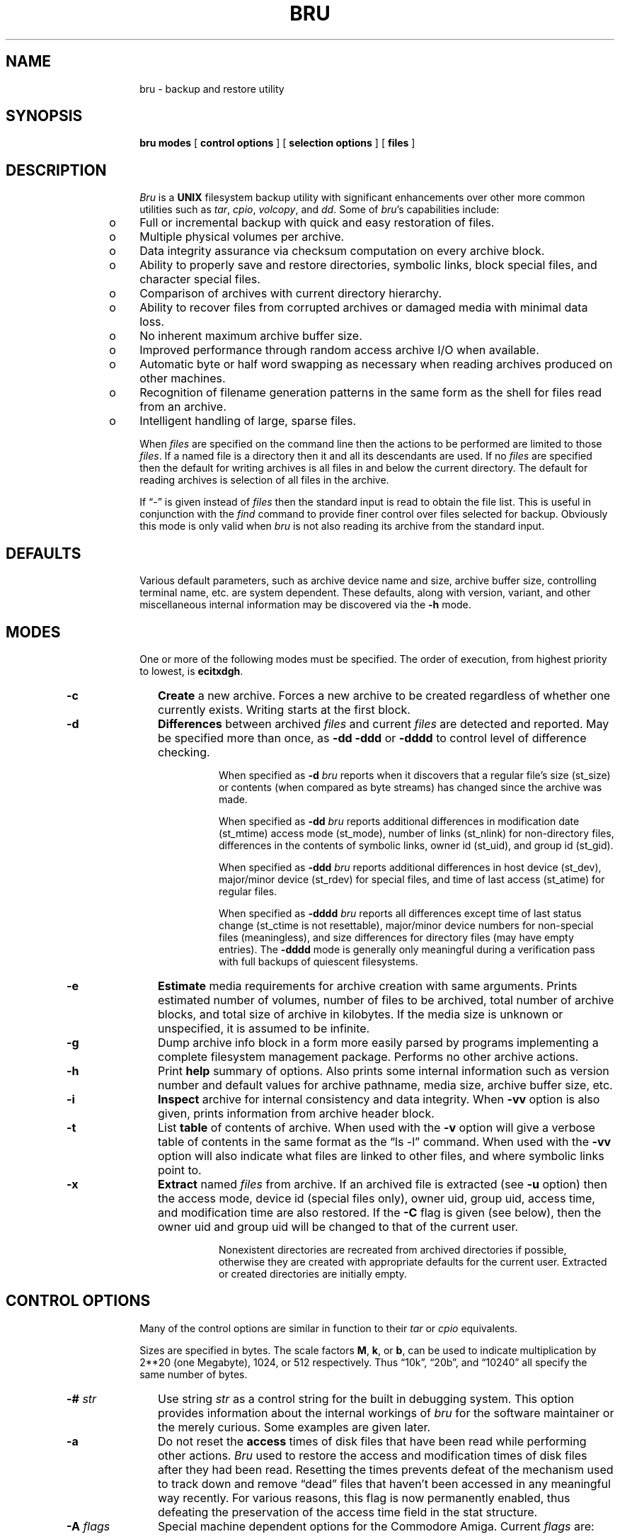 .\"	@(#)bru.1	5.24	15 Oct 1990
.\"
.\"	BRU (backup and restore utility)
.\"	Nroff/Troff manual page source
.\"
.\"	tbl bru.1 | nroff -man >bru.man
.\"	tbl bru.1 | troff -man | ...
.\"
.if n .ds lq ""
.if n .ds rq ""
.if t .ds lq ``
.if t .ds rq ''
.if n .ds BU o
.if t .ds BU \(bu
.\" Force the line length to be 6 inches, with equal margins.
.nr W 6i
.po 1.0i
.\"
.de TS
.RS 15
..
.de TE
.RE
..
.ad	
.TH BRU 1 "" " "
.SH NAME
bru \- backup and restore utility
.SH SYNOPSIS
.B bru\^
.B modes\^
[
.B control options
]
[
.B selection options
]
[
.B files
]
.SH DESCRIPTION
.ad
.I Bru\^
is a
.B UNIX\^
filesystem backup utility with significant enhancements
over other more common utilities such as
.IR tar ,
.IR cpio ,
.IR volcopy ,
and
.IR dd .
Some of 
.IR bru 's
capabilities include:
.sp 1
.RS 5
.PD 0
.TP 3
\*(BU
Full or incremental backup with quick and easy restoration
of files.
.TP 3
\*(BU
Multiple physical volumes per archive.
.TP 3
\*(BU
Data integrity assurance via checksum computation on every
archive block.
.TP 3
\*(BU
Ability to properly save and restore directories,
symbolic links,
block special files, and character special files.
.TP 3
\*(BU
Comparison of archives with current directory hierarchy.
.TP 3
\*(BU
Ability to recover files from corrupted archives or damaged media
with minimal data loss.
.TP 3
\*(BU
No inherent maximum archive buffer size.
.TP 3
\*(BU
Improved performance through random access archive I/O when
available.
.TP 3
\*(BU
Automatic byte or half word swapping as necessary when reading
archives produced on other machines.
.TP 3
\*(BU
Recognition of filename generation patterns in the same
form as the shell for files read from an archive.
.TP 3
\*(BU
Intelligent handling of large, sparse files.
.RE
.PD 1
.PP
When 
.I files\^
are specified on the command line then the actions to be
performed are limited to those
.IR files .
If a named file is a directory then it and all its descendants
are used.
If no
.I files\^
are specified then the default for writing archives is all files
in and below the current directory.
The default for reading archives is selection of all files in
the archive.
.PP
If \*(lq\-\*(rq is given instead of
.I files\^
then the standard input is read to obtain the file list.
This is useful in conjunction with the 
.I find\^
command to provide finer control over files selected for
backup.
Obviously this mode is only valid when 
.I bru\^
is not also reading its archive from the standard input.
.SH DEFAULTS
.ad
Various default parameters, such as archive device name
and size, archive buffer size, controlling terminal name,
etc. are system dependent.
These defaults, along with version, variant, and other
miscellaneous internal  information may be discovered
via the
.B \-h
mode.
.SH MODES
.ad
One or more of the following modes must be specified.
The order of execution, from highest priority to lowest, is 
.BR ecitxdgh .
.TP 10
.B \-c
.B Create\^
a new archive.
Forces a new archive to be created regardless of whether one
currently exists.
Writing starts at the first block.
.TP
.B \-d
.B Differences
between archived
.I files\^
and current
.I files\^
are detected and reported.
May be specified more than once, as
.B \-dd\^
.B \-ddd\^
or
.B \-dddd\^
to control level of difference checking.
.br
.sp
When specified as
.B \-d\^
.I bru\^
reports when it discovers that a regular file's size (st_size) or contents
(when compared as byte streams) has changed since the archive
was made.
.br
.sp
When specified as
.B \-dd\^
.I bru\^
reports additional differences in
modification date (st_mtime)
access mode (st_mode),
number of links (st_nlink) for non-directory files,
differences in the contents of symbolic links,
owner id (st_uid),
and
group id (st_gid).
.br
.sp
When specified as
.B \-ddd\^
.I bru\^
reports additional differences in
host device (st_dev),
major/minor device (st_rdev) for special files,
and
time of last access (st_atime) for regular files.
.br
.sp
When specified as 
.B \-dddd\^
.I bru\^
reports all differences except
time of last status change (st_ctime is not resettable),
major/minor device numbers for non-special files (meaningless),
and
size differences for directory files (may have empty entries).
The
.B \-dddd\^
mode is generally only meaningful during a verification
pass with full backups of
quiescent filesystems.
.TP
.B \-e
.B Estimate\^
media requirements for archive creation with same arguments.
Prints estimated number of volumes, number of files to be
archived, total number of archive blocks, and total size
of archive in kilobytes.
If the media size is unknown or unspecified,
it is assumed to be infinite.
.TP
.B \-g
Dump archive info block in a form more easily parsed by programs
implementing a complete filesystem management package.
Performs no other archive actions.
.TP
.B \-h
Print 
.B help\^
summary of options.
Also prints some internal information such as version number
and default values for archive pathname, media size,
archive buffer size, etc.
.TP
.B \-i
.B Inspect\^
archive for internal consistency and data integrity.
When
.B \-vv\^
option is also given, prints information from archive
header block.
.TP
.B \-t
List
.B table\^
of contents of archive.
When used with the
.B \-v\^
option will give a verbose table of contents in the same format as
the \*(lqls \-l\*(rq command.
When used with the
.B \-vv\^
option will also indicate what files are linked to other files,
and where symbolic links point to.
.TP
.B \-x
.B Extract\^
named
.I files\^
from archive.
If an archived file is extracted (see 
.B \-u\^
option) then the
access mode,
device id (special files only),
owner uid,
group uid,
access time,
and
modification time
are also restored.
If the
.B \-C
flag is given (see below),
then the owner uid and group uid will be changed to that of the current user.
.br
.sp
Nonexistent directories are recreated from archived directories
if possible, otherwise they are created with appropriate defaults
for the current user.
Extracted or created directories are initially empty.
.SH CONTROL OPTIONS
.ad
Many of the control options are similar in function to their
.I tar\^
or
.I cpio\^
equivalents.
.PP
Sizes are specified in bytes.
The scale factors
.BR M ,
.BR k ,
or
.BR b ,
can be used to indicate
multiplication by 2**20 (one Megabyte), 1024, or 512 respectively.
Thus
\*(lq10k\*(rq,
\*(lq20b\*(rq,
and
\*(lq10240\*(rq all specify the same number of
bytes.
.TP 10
.BI "\-# " str\^
Use string
.I str\^
as a control string for the built in debugging system.
This option provides information about the internal workings
of
.I bru\^
for the software maintainer or the merely curious.
Some examples are given later.
.TP
.B \-a
Do not reset the
.B access\^
times of disk files that have
been read while performing other actions.
.I Bru
used to
restore the access and modification times of disk files
after they had been read.
Resetting the times prevents defeat of the mechanism used to track
down and remove
\*(lqdead\*(rq files that haven't been accessed in any meaningful way recently.
For various reasons, this flag is now permanently enabled, thus defeating
the preservation of the access time field in the stat structure.
.TP
.BI "\-A " flags\^
Special machine dependent options for the Commodore Amiga.
Current
.I flags\^
are:
.sp 1
.RS 15
.PD 0
.TP 5
.B c
clear file archived bit after processing
.TP 5
.B i
ignore file archived bit for selecting files
.TP 5
.B r
reject files that have archived bit set
.TP 5
.B s
set file archived bit after processing
.RE
.PD 1
.TP
.BI "\-b " bsize\^
Use
.I bsize\^
as the archive input/output
.B buffer\^
size.
The minimum is the size of an archive block (2k or 2048 bytes)
and the maximum is determined by available
memory and I/O device limitations.
If
.I bsize\^
is not an even multiple of 2048 bytes, it will be rounded up.
Normally this option is only required with the
.B \-c\^
mode
since 
.I bru\^
writes this information in the archive header block.
If specified,
.I bsize\^
overrides any existing default value (generally 20k), whether built in or
read from the archive header.
.TP
.B \-B
Useful in shell scripts where
.I bru\^
is run in the
.B background
with no operator present.
Under these conditions,
.I bru\^
simply terminates with appropriate error messages and status,
rather than attempting interaction with the terminal.
.TP
.B \-C
Change the owner
.RB ( chown )
and group of each extracted file to the owner uid and group gid
of the current user.
Normally,
.I bru\^
will restore the owner and group to those recorded in the archive.
This flag causes bru to follow the system default,
with extracted files having the same owner and group as
the user running
.IR bru\^ ,
including Root.
(Under 4.2\ BSD, the default group is that of the directory in
which the file is created.)
.br
.sp
The
.B \-C
option is useful with archives imported from other systems.
In general, it should not be used by the operator or system
administrator when restoring saved files.
Use the
.B \-tv\^
option to see the owner and group of files stored in the archive.
.TP
.B \-D
Causes
.I bru\^
to use double buffering to the archive device on systems that have
System V style shared memory.
Depending upon hardware constraints, double buffering may dramatically
increase the archive device I/O rate, but may adversely affect the
error recovery algorithms.
.TP
.BI "\-f " path\^
Use
.I path\^
as the archive file instead of the default.
If the 
.I path\^
is \*(lq\-\*(rq then
.I bru\^
uses the standard input for archive reading or standard output
for archive writing, as appropriate.
.br
.sp
If multiple
.B \-f
options are given, each
.I path\^
is added to a list of files to cycle through each time a volume
change is required.
When the end of the list is reached,
.I bru\^
automatically cycles back
to the first
.I path\^
and waits for confirmation to continue the cycle again.
Any input other than a carriage return will cause
.I bru\^
to use the newly entered
.I path\^
and to abort the cycling for the remainder of the current run.
.TP
.B \-F
.B Fast\^
mode.
In fast mode, checksum computations and comparisons are disabled.
This mode is useful when the output of one
.I bru\^
is piped to the input of another
.IR bru\^ ,
or when the data integrity of the archive transmission medium is
essentially perfect.
Archives recorded with fast mode enabled must also be read with
fast mode.
Also, be aware that some of the automatic features of
.IR bru\^ ,
such as automatic byte swapping,
are not functional in fast mode.
.TP
.BI "\-I " iopt\^
Set
.B interaction\^
option from
.IR iopt .
Current recognized values for
.I iopt
are:
.sp 1
.RS 15
.PD 0
.TP 10
.BI q, fifo
write queries to
.I fifo
.TP 10
.BI r, fifo
read responses from
.I fifo
.TP 10
.BI l, file
write log info to
.I file
.RE
.PD 1
.IP "" 10
The
.B q
and
.B r
options are useful for interacting with
.I bru
when it has been run without a controlling terminal.
See the discussion under
.BR "RUNNING FROM CRON" .
.TP
.BI "\-L " str\^
.B Label\^
the archive with the specified string
.IR str .
.I Str\^
is limited to 63 characters and is usually some
meaningful reminder pertaining to the archive contents.
.TP
.B \-l
Ignore unresolved
.BR links\^ .
Normally bru reports problems with unresolved links
(both regular and symbolic links).
This option suppresses all such complaints.
.TP
.B \-m
Do not cross
.B mounted\^
file system boundaries during expansion
of explicitly named directories.
This option applies only to directories named in 
.IR files .
It limits selection of directory descendants to those
located on the same filesystem as the explicitly named directory.
This option currently applies only to the
.B \-c\^
and
.B \-e\^
modes.
.TP
.BI "\-N " nbits\^
Use
.I nbits\^
as the number of bits for LZW compression if 
.B \-Z\^
is also specified.
The default is to use 12 bits, which is also the minimum
allowable.
The maximum allowable value is 16 bits.
Archives created with more than 12 bits of compression
may be unreadable on smaller systems due to memory
or processor word length constraints.
.TP
.B \-p
.B Pass\^
over files in archive by reading rather than seeking.
Normally 
.I bru\^
will use random access capabilities if available.
This option forces reading instead of seeks.
.TP
.BI "\-P " flags\^
.B Pathname
options that provide explicit control of expansion of
directories, automatic archiving of parent directories,
etc.
Possible characters for
.I flags\^
are:
.sp 1
.RS 15
.PD 0
.TP 5
.B e
Disable automatic expansion of explicitly named directories.
.TP 5
.B E
Enable automatic expansion of explicitly named directories.
.TP 5
.B f
Disable filter mode.
Builds internal tree of pathnames before doing anything with
the pathnames from the input list.
.TP 5
.B F
Enable filter mode.
Each pathname from the input list is treated individually, and
processing is done with that pathname before the next pathname
is examined.
.TP 5
.B p
Disable automatic archiving of parent directories of explicitly
named files or directories.
.TP 5
.B P
Enable automatic archiving of parent directories of explicitly
named files or directories.
.RE
.PD 1
.IP "" 10
See the discussion under
.BR "DIRECTORIES" .
.TP
.B \-R
.B Remote\^
files are to be
.B excluded
from the archive.
If the system does not support remote filesystems, this
option is ignored.
.TP
.BI "\-s " msize\^
Use
.I msize\^
as the media
.BR size .
The effective media
.B size\^
will be computed from
.I msize\^
since it must be integral multiple of the input/output buffer
size (see the
.B \-b\^
option).
Normally this option is only required with the
.B \-c\^
mode
since 
.I bru\^
writes this information in the archive header block.
If specified,
.I msize\^
overrides any existing default value, whether built
in or read from the archive header.
.TP
.BI "\-S " size\^
Enable options to deal more intelligently with
.B sparse\^
files (files with lots of null bytes).
When used in conjunction with the \-c mode,
turns on automatic file compression for files that are
larger than the specified
.IR size .
When used in conjunction with the \-x mode,
seeks will be used to create blocks of null bytes in the
output file, rather than actually writing null bytes.
See the discussion under
.BR "SPARSE FILES" .
.TP
.B \-v
Enable 
.B verbose\^
mode.
May be specified more than once, as
.BR \-vv\^ ,
.BR \-vvv\^ ,
or
.BR \-vvvv\^ ,
to get even more verbosity.
.TP
.B \-w
.B Wait\^
for confirmation.
.I Bru\^
will print the file name, the action to be taken, and 
.B wait\^
for
confirmation.
Any response beginning with 'y' or 'Y' will cause the action to complete.
Any response beginning with 'g' or 'G' will cause the action to complete
and will reset the \-w option so that no further confirmations will
be requested.
Any other response will abort the action.
.TP
.B \-Z\^
Use LZW file compression.
This is not the default because not all versions of
.I bru\^
know how to deal with compressed files.
When the
.B \-v\^
option is also selected, the compression ratio for each file is
printed as a percentage.
When this flag is used in conjunction with the
.B \-t\^
option on an archive that contains compressed file, the actual archive
file sizes and names are printed,
rather than the original values before archiving.
.br
.sp
A limited amount of backwards compatibility to non-compression
versions of
.I bru\^
is provided.
Archives read by older versions will appear to contain files that
were precompressed prior to archiving.
The public domain
.I compress\^
utility can be used to decompress such files after dearchiving.
.br
.sp
Also see the
.B \-N\^
option.
.SH FILE SELECTION OPTIONS
.ad
The file selection options control which files are selected for processing.
Note that some options are only valid with specific modes.
.TP 10
.BI "\-n " date\^
Select only files
.B newer\^
than
.IR date.
The
.I date\^
is given in one of the forms:
.sp
.TS
l l.
DD\-MMM\-YY\^[,HH:MM:SS]	EX:\ 12\-Mar\-84,12:45:00
MM/DD/YY\^[,HH:MM:SS]	EX:\ 3/12/84
MMDDHHMM\^[YY]	EX: 0312124584
pathname	EX: /etc/lastfullbackup
.TE
.IP "" 10
The time of day is optional in the first two forms.
If present, it is separated from the date with a comma.
.IP "" 10
If
.I date\^
is really the pathname of a file,
then the modification date of that file will be used instead.
This is useful in automated backups when a dummy file is
\*(lqtouched\*(rq to save the date of last backup.
.TP
.BI "\-o " user\^
Select only files
.B owned\^
by
.IR user .
.I User\^
may be specified in one of three ways:
.sp 1
.RS 15
.PD 0
.TP 3
\*(BU
As an ascii string corresponding to a user name
in the password file.
.TP 3
\*(BU
As the pathname of a file in which case the owner
of that file is used.
.TP 3
\*(BU
As a numeric value (decimal).
.RE
.PD 1
.TP
.BI "\-u " flags\^
When used in conjunction with
.B \-x\^
mode, causes files of type specified by
.I flags\^
to be
.B unconditionally\^
selected regardless of modification times.
Normally 
.I bru\^
will not overwrite (supersede) an existing file with an older archive
file of the same name.
Files which are not superseded will give warnings if 
.B verbose\^
mode level 2 
.RB ( \-vv )
or higher is enabled.
Possible characters for 
.I flags\^
are:
.sp 1
.RS 15
.PD 0
.TP 5
.B a
select all files (same as specifying all flags)
.TP 5
.B b
select block special files
.TP 5
.B c
select character special files
.TP 5
.B d
select directories
.TP 5
.B l
select symbolic links
.TP 5
.B p
select fifos (named pipes)
.TP 5
.B f
select regular files (same as r)
.TP 5
.B r
select regular files (same as f)
.RE
.PD 1
.IP "" 10
Selection of directories only implies that their attributes
may be modified.
Existing directories are never overwritten,
this option merely
allows their attributes to be set back to some
previously existing state.
.IP "" 10
Selection of symbolic links only implies that the contents of the link
will be modified.  It is currently impossible under 4.2\ BSD
to change access time, modification time, or the file mode of a symbolic
link.
.\" This seems to me to be a big bug with symbolic links. ADR.
.SH EXAMPLES
.ad
Create
.RB ( \-c )
a new archive of all files under \*(lq/usr/src\*(rq,
writing archive to file
.RB ( \-f )
\*(lq/dev/rmt0\*(rq
using multiple tapes with a maximum size
.RB ( \-s )
of 30 megabytes per tape.
.PP
.RS
bru \-c \-f /dev/rmt0 \-s 30M /usr/src
.RE
.PP
Create
.RB ( \-c )
a new archive on the default device in the
first pass, archiving all files in and below the current directory
which have been created or modified
.RB ( \-n )
since 3 P.M. on 14\-Jan\-84.
Then do a second pass to verify that there are no differences
.RB ( \-d )
between the archive and current files.
Each file is listed
.RB ( \-v )
as it is processed.
.PP
.RS
bru \-cvd \-n 14\-Jan\-84,15:00:00
.RE
.PP
Archive all files owned
.RB ( \-o )
by user \*(lquser1\*(rq
using the default archive device.
.PP
.RS
find / \-user user1 \-print \|\(bv bru \-c \-
.br
bru \-c \-o user1 /
.RE
.PP
Copy a directory hierarchy from \*(lq/usr/u1\*(rq to
\*(lq/usr/u2\*(rq.
.PP
.RS
(cd /usr/u1; bru \-cf \- ) \|\(bv (cd /usr/u2; bru \-xf \-)
.RE
.PP
Extract
.RB ( \-x )
the regular file \*(lq/usr/guest/myfile\*(rq unconditionally
.RB ( \-ur )
from an archive on file
.RB ( \-f )
\*(lq/dev/rf0\*(rq.
Since the device size was recorded in the header block,
it need not be specified.
Note that option arguments do not need to be
separated from their corresponding option flag by whitespace.
.PP
.RS
bru \-x \-ur \-f/dev/rf0 ./usr/guest/myfile
.RE
.PP
Extract
.RB ( \-x )
all C source files in \*(lq/usr/src/cmd\*(rq that have names
beginning with characters 'a' through 'm'.
Wait
.RB ( \-w )
for confirmation before extracting each file.
.PP
.RS
bru \-xw \(fm/usr/src/cmd/[a\-m]*.c\(fm
.RE
.PP
Inspect
.RB ( \-i )
a previously created archive on the
default device, dumping the contents of the header block for
inspection 
.RB ( \-vvv )
and verifying internal consistency and data integrity
of the archive.
.PP
.RS
bru \-ivvv
.RE
.PP
Perform the same function as the last example
except enable various features of the built in debugger (when linked in).
The debug control string is a string of the form
\*(lq\-#<opt1>:<opt2>:...\*(rq, where each option is either
a single flag character or a flag character followed
by a comma separated list.
Available flag characters are: 'd' enable debugging for list
of keywords, 'f' limit debugging to list of function
names, 'F' print source file name, 'L' print source file
line numbers, 'n' print nesting depth, 'o' redirect output
to listed file, 'p' print process name, 't' enable tracing.
.PP
.RS
bru \-ivvv \-#t
.br
bru \-ivvv \-#d:t
.br
bru \-ivvv \-#d,ar_io,verify:F:L
.br
bru \-ivvv \-#d:f,ar_seek
.br
bru \-ivvv \-#d:o,trace.out:t:p
.RE
.PP
Back up the entire root filesystem without
crossing mounted
.RB ( \-m )
filesystem boundaries.
The archive will be written to file
.RB ( \-f )
\*(lq/dev/rmt0\*(rq using an I/O
buffer size
.RB ( \-b )
of 10k bytes.
A record of all files processed will be written to file \*(lqbrulogfile\*(rq
for future reference.
.PP
.RS
cd /
.br
bru \-cvm \-f /dev/rmt0 \-b 10k >brulogfile
.RE
.SH DIAGNOSTICS
.ad
Most diagnostics are reasonably informative. 
The most common have to do with meaningless combinations of options,
incompatible options,
hitting memory or device limits,
unresolved file links,
trying to archive or restore something to which access is normally denied,
or problems with media errors and/or archive corruption.
.SH DEVICE TABLE
.ad
.I Bru\^
contains an internal table of known devices and their characteristics.
.I Bru\^
first looks for an environment variable
.BR BRUTAB\^ ,
which contains the name of dynamically loaded file if it begins
with a '/' character, or contains device descriptions if the
first character is not '/'.
If there is no
.B BRUTAB
environment variable, the file
.BR /etc/brutab\^ ,
is loaded.
If neither of the preceding is found, an internal default description
is loaded.
.SH SIGNAL HANDLING
.ad
.I Bru\^
normally catches both interrupt (SIGINT) and quit (SIGQUIT).
When interrupt is caught during archive creation or extraction,
.I bru\^
completes its work on the current file before cleaning up and exiting.
This is the normal way of aborting
.IR bru .
When a quit signal is caught an immediate exit is taken.
.PP
Note that during file extraction, a quit signal may leave the last file only
partially extracted.
Similarly, a quit signal during archive writing may leave the archive
truncated.
When either interrupt or quit is caught at any other time
an immediate exit is taken.  
.SH ERROR RECOVERY
.ad
When properly configured for a given software/hardware environment,
bru can recover from most common errors.
For example, attempts to use unformatted media are detected, allowing
substitution of formatted media.
Random blocks in an archive can be deliberately overwritten (corrupted)
without affecting
.IR bru 's
ability to recover data from the rest of the archive.
When I/O errors are detected, retries are performed automatically.
Out of order sequencing on multi-volume archive reads is detected,
allowing replacement with the correct volume.
.SH DIRECTORIES
.ad
There are two actions
.I bru\^
takes with respect to directories, that make creation and extraction
of entire hierarchies of files more convenient and complete.
These actions are automatic archiving of parent directories and
automatic expansion of explicitly named directories.
.PP
Automatic archiving of parent directories means that when
.I bru\^
is given the complete pathname of a file to archive, it
attempts to automatically archive all parent directory nodes necessary
to fully restore the specified file.
During extraction, any required directories which do not
already exist are restored from the archive if possible,
otherwise they are created with appropriate defaults for
the current user.
When
.I bru\^
reads it's list of files from the standard input, or when
the \-Pp option is given,
this automatic archiving of parent directory nodes is suppressed.
Note also, that when creating archives with additional constraints
on the selected files (such as use of the \-n option),
these parent directories may be excluded.
.PP
Automatic expansion of explicitly named directories means that when
.I bru\^
is given an explicit file name that names a directory node, not only
is that directory node archived, but all files and subdirectories
in that directory are archived.
I.E., the entire file hierarchy rooted in the explicitly named
directory is archived.
When
.I bru\^
reads it's list of files from the standard input, or when
the \-Pe option is given,
this automatic expansion of directories is suppressed.
.PP
Note that incremental archives,
archives created with the \-Pp option,
or archives created from a list of files supplied on the standard input
stream, 
may not contain all of the necessary parent directories to replicate
the original hierarchy and thus
may result in creation of directories with the default
attributes when files are extracted from the archive.
.PP
When
.I bru\^
reads the list of
.I files\^
from the standard input stream, the
default values for the \-P options are \-PeFp, which turns off
expansion of directories, turns on filter mode, and turns off automatic archiving
of parent directories.
This allows
.I bru\^
to be conveniently used to archive only filesystem nodes
that are explicitly named on the input list.
.PP
When
.I files\^
are explicitly  named on the command line (or default to '.'), the
default values for the \-P options are \-PEfP, which turns on
expansion of directories, turns off filter mode, and turns on automatic archiving
of parent directories.
This is typically the most convenient behavior for arguments
given on the command line.
.SH WILDCARDS
.ad
When
.B reading
archives
.I bru\^
recognizes file name generation patterns in the same format as
the shell.
This allows greater flexibility in specifying files to be extracted,
compared, or listed.
As a special extension to shell type expansion, the sense of the match
is reversed for patterns that begin with '!'.
.PP
Note that the patterns may have to be quoted to prevent expansion by the
shell.
Also note that patterns are processed independently, without regard for
any other patterns that may or may not be present.
In particular,
"/bin/a*  /bin/b*" is equivalent to "/bin/[ab]*", but
"/bin/!a* /bin/!b*" is equivalent to "/bin/*",
.B not
"/bin/![ab]*".
.SH BYTE/WORD SWAPPING
.ad
While reading archives produced on other machines,
.I bru\^
automatically attempts to perform byte and/or word swapping as
necessary.
.SH REMOTE TAPE DRIVES
.ad
On 4.2\ BSD systems, and System V systems that support networking,
.I bru\^
allows the use of remote tape drives for the archive device
(via the
.B \-f
option).
A remote tape drive file name has the form
.RS
.sp
.IR system [. user ]:/dev/???
.sp
.RE
where
.I system
is the remote system,
the optional
.I user
is the login name to use on the remote system if different
from the current user's login name, and
.B /dev/???
is the tape drive to use (1600 BPI or 800 BPI, raw or blocked,
rewinding or non-rewinding, etc.).
In all cases, the user must have the appropriate permissions
on the remote system.
(See also the
.SM
.B CAVEATS
section, below.)
.SH RUNNING FROM CRON
.ad
Sometimes it is convenient to run
.I bru
under conditions where there is no controlling terminal.
This can be a problem if interaction is needed, such as
when switching to a new volume.
As an example, consider the case of running
.I bru
from
.IR cron ,
where the operator mounts a tape before leaving in the
evening, and
.I bru
writes the first volume in the middle of the night.
When returning in the morning, the operator wants to be
able to mount a second tape if necessary, and instruct
.I bru
to continue.
.PP
If no interaction with the user is required, 
running from cron is no different than running directly from
a terminal.
However, when interaction is necessary
there are basically two options; terminate, or find some
way to communicate with the operator (or another program
masquerading as the operator).
The
.B \-B
option provides for simple termination.
The
.B \-I
options provide for communication with an operator.
.PP
On systems that support fifos, a pair of fifos are used to send
requests and receive replies.
Before running
.IR bru ,
create a pair of fifos with the commands:
.PP
.RS
mknod /dev/bru.q p
.br
mknod /dev/bru.r p
.RE
.PP
Then, add the arguments \*(lq-Iq,/dev/bru.q -Ir,/dev/bru.r\*(rq to the
desired bru command line which ultimately gets executed under
.IR cron .
The first time
.I bru
needs to communicate with an operator, it will open the two fifos, write
a query to the bru.q fifo, and wait for a response from the bru.r fifo.
A simple program provided with bru, called
.I brutalk
can be used to read the query and send a reply:
.PP
.RS
brutalk </dev/bru.q >/dev/bru.r
.RE
.PP
The
.I brutalk
program will continue to read queries and send replies until either
.I bru
exits, or a control-D (EOF) is typed at the terminal.
.SH EXIT CODES
.ad
.I Bru\^
always returns meaningful status as follows:
.PP
.RS
0\ \ \ \ Normal exit, no errors or warnings.
.br
1\ \ \ \ Warnings (or interrupted).
.br
2\ \ \ \ Errors (or quit signal).
.RE
.SH SPARSE FILES
.ad
With the UNIX filesystem, it is possible to create files which take
up much less space in the filesystem than their size would indicate.
These files are generally known as
.B sparse
files, and are common in database or scientific applications.
.br
.sp
For example, it is perfectly acceptable to create an empty file, seek to
an offset 1Mb from the start of the file, and then write a single
byte of data at that point, thus creating a file one byte more than
1Mb in length, with the first 1Mb being null bytes that are not
actually stored in separately allocated blocks in the filesystem.
.sp
Without using the \-S option,
.I bru\^
would archive this file using 1Mb of archive space, and on extraction,
would create a file that actually takes up 1Mb of space in the
filesystem.
.sp
With the \-S option,
.I bru\^
will automatically compress this file down to about 4Kb in the archive,
and on extraction, will use seeks to recreate the sparse file, thus
saving about 1Mb of space in the filesystem.
.sp
The \-S option is not the default because not all systems on which
.I bru\^
runs can support sparse files, and because the overhead of
compressing all files larger than the autocompression threshold
can be significant.
.sp
Note that this option is also useful even when sparse files are
not expected, since it can be used during archive creation to
selectively compress files larger than a specified size.
This is generally faster than compressing every file, while
still saving considerable space in the archive, since large
files generally tend to compress better than small ones.
.SH SEE ALSO
Under System V, see
.br
.nh
tar(1), cpio(1), volcopy(1M), finc(1M), frec(1M), ff(1M), filesave(1M).
.sp
Under 4.2\ BSD, see
.br
tar(1), dd(1), rsh(1), rmt(8), dump(8), restore(8), rdump(8), rrestore(8).
.SH AUTHOR
Fred Fish
.br
Ported from System V to 4.2\ BSD by Arnold Robbins, at Georgia Tech
.SH UNIX SYSTEM INCOMPATIBILITIES
.hy
.I Bru\^
recognizes special file types that may be allowed on one type of
.B UNIX\^
system, but not on another.
For instance, on a 4.2\ BSD system,
.I bru\^
will extract
fifos as plain files (mode 0666, as modified by the
.IR umask\^ ),
and issue an appropriate error message.
Usually,
.I bru\^
will issue two messages.
The first message will be the more descriptive of the two.
.PP
Under System V, when
.I bru\^
sees a symbolic link,
it will check to see if the file to be linked to exists,
and is not a directory.
If so, it will attempt to make a hard link.
If the hard link fails,
.I bru\^
will issue a warning.
.PP
Pyramid corporation conditional symbolic links are also supported.
On a Pyramid, they are restored properly.
On a 4.2\ BSD system,
.I bru\^
will attempt a symbolic link for the file given in the UCB universe.
Under System V,
it will attempt a hard link for the file given in the ATT universe
(with the same constraints as when attempting to restore regular
symbolic links).
.PP
Currently, the only different
.B UNIX\^
systems that
.I bru\^
fully understands are System V, 4.2\ BSD, and Pyramid's OSx.
.SH CAVEATS
.ad
Pathnames are limited to 1023 characters in length.
For linked files, the limit applies to the combined total of the
first link found and the link currently being processed, if both
of them exceed the previous 127 character maximum, otherwise the
limit applies to the link with the longest pathname.
When earlier versions with a 127 character limit read archives
produced by the 1023 character version, they will see a truncated
pathname with the prefix "brutmp/".
.br
.sp
Implementation differences complicate the algorithms for
automatic detection of end of file on devices.
The algorithms can be fooled, hence the 
.B \-s\^
option.
.br
.sp
Special files moved to a machine other than their original host
will generally be useless and possibly even dangerous.
This goes double for symbolic links.
.br
.sp
When extracting files from archives, patterns used to match
directories may result in some unnecessary directories being
extracted.
For example, if the pattern is \*(lqa/*/c\*(rq, and the directory
\*(lqa/b\*(rq is encountered in the archive, the directory file \*(lqa/b\*(rq
will be extracted since it will be needed when (and if)
the file \*(lqa/b/c\*(rq is encountered.
When in doubt, use the
.B \-w\^
option.
.br
.sp
In order to be able to efficiently archive needed directories,
.I bru\^
builds an image of the directory tree for
.I files\^
using dynamically allocated memory.
Since there may be at most 5120 characters passed on the command line,
it is very unlikely that
.I bru\^
will run out of memory while building the tree from command line arguments.
This is not true of file lists read from the standard input,
particularly on machines with limited address space.
.br
.sp
Information about file linkages is also kept in memory.
Some linkages may be lost if memory is exhausted.
.br
.sp
Since
.I bru\^
is owned by root
and runs with \*(lqset\ user\ id\*(rq to allow it to create directories
and special files, it makes every attempt to prevent normal users
from archiving or extracting files they would normally not have access to.
There may be loopholes.
Also note that
anyone with physical or electronic access to an archive,
and knowledge of the archive structure,
can recover
any of its contents by writing their own file extraction program.
.br
.sp
Directories which have filesystems mounted on them will not
be properly archived until the filesystem is unmounted.
This is not generally a problem.
.br
.sp
Explicitly naming both a directory and one of its 
descendants will cause the descendant to be archived twice,
unless they are on separate filesystems and the
.B \-m\^
flag is used.
.br
.sp
Explicitly naming a file more than once is ineffective.
.br
.sp
When reading from the raw magnetic tape file (rmtxxx)
.I bru\^
automatically attempts to adjust the I/O buffer size to match
that used to record the archive.
Under certain circumstances it may fail and require help via the
.B \-b\^
option.
.br
.sp
The 4.2\ BSD remote magnetic tape protocol, rmt(8), allows
writing and reading of no more than 10K bytes, so
.BR \-b 10k
must be specified when reading from or writing to a remote tape drive.
Also, using remote tape drives can be slow.
